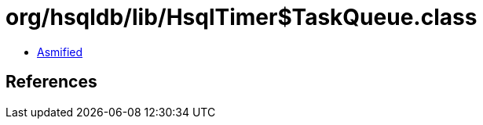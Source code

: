 = org/hsqldb/lib/HsqlTimer$TaskQueue.class

 - link:HsqlTimer$TaskQueue-asmified.java[Asmified]

== References

